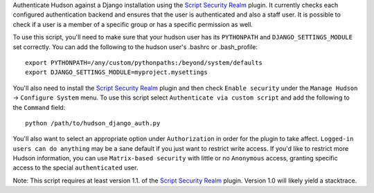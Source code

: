 Authenticate Hudson against a Django installation using the
`Script Security Realm`_ plugin.  It currently checks each configured authentication
backend and ensures that the user is authenticated and also a staff user.  It is possible
to check if a user is a member of a specific group or has a specific permission as well.

To use this script, you'll need to make sure that your hudson user has its ``PYTHONPATH``
and ``DJANGO_SETTINGS_MODULE`` set correctly.  You can add the following to the hudson
user's .bashrc or .bash_profile::

    export PYTHONPATH=/any/custom/pythonpaths:/beyond/system/defaults
    export DJANGO_SETTINGS_MODULE=myproject.mysettings

You'll also need to install the `Script Security Realm`_ plugin and then check
``Enable security`` under the ``Manage Hudson`` -> ``Configure System`` menu.  To
use this script select ``Authenticate via custom script`` and add the following to the
``Command`` field::

    python /path/to/hudson_django_auth.py

You'll also want to select an appropriate option under ``Authorization`` in order for the
plugin to take affect.  ``Logged-in users can do anything`` may be a sane default if you
just want to restrict write access.  If you'd like to restrict more Hudson information, you
can use ``Matrix-based security`` with little or no ``Anonymous`` access, granting specific
access to the special ``authenticated`` user.

Note: This script requires at least version 1.1. of the `Script Security Realm`_ plugin.
Version 1.0 will likely yield a stacktrace.

.. _Script Security Realm: http://wiki.hudson-ci.org/display/HUDSON/Script+Security+Realm

